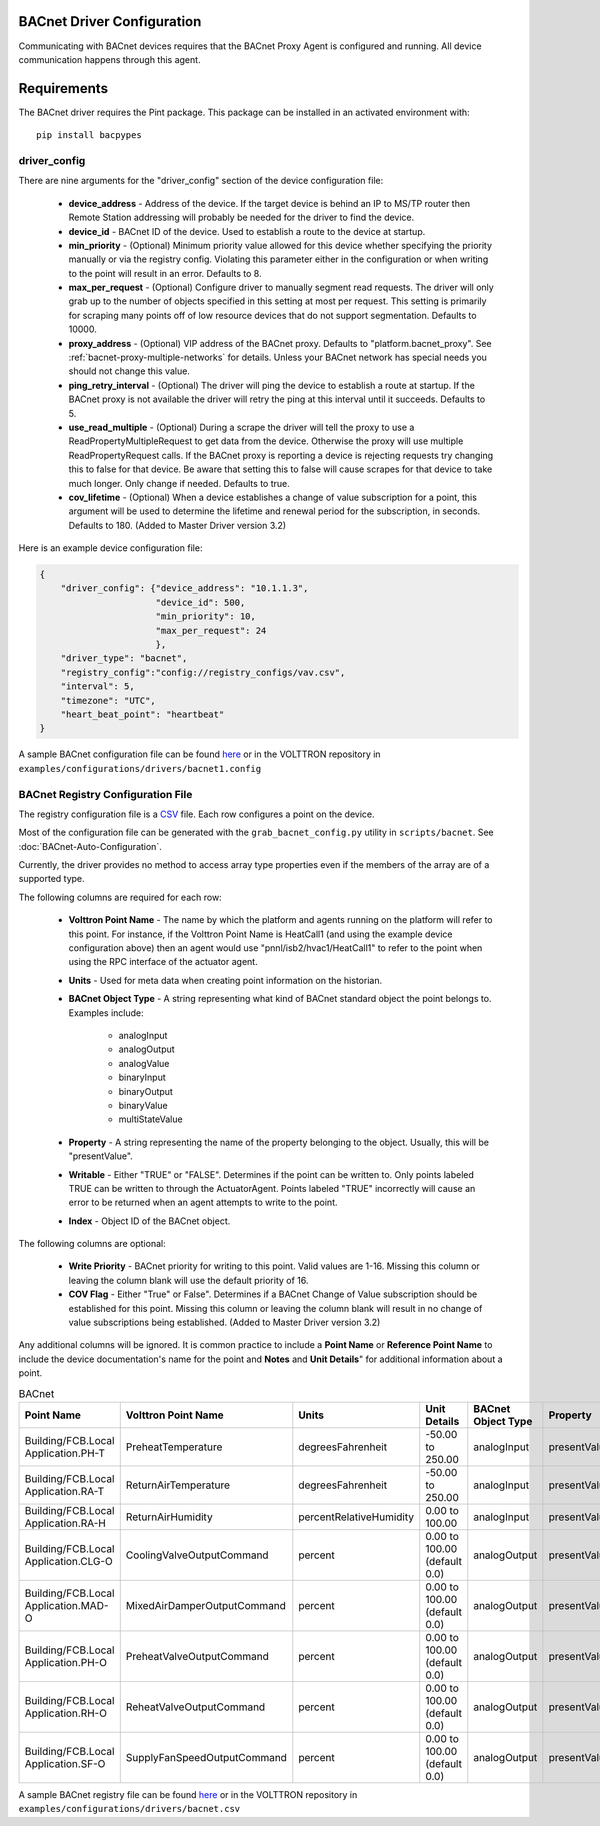 .. _BACnet-Driver:

BACnet Driver Configuration
---------------------------
Communicating with BACnet devices requires that the BACnet Proxy Agent is configured and running. All device communication happens through this agent.

Requirements
------------
The BACnet driver requires the Pint package. This package can be installed in an
activated environment with:

::

    pip install bacpypes

driver_config
*************

There are nine arguments for the "driver_config" section of the device configuration file:

    - **device_address** - Address of the device. If the target device is behind an IP to MS/TP router then Remote Station addressing will probably be needed for the driver to find the device.
    - **device_id** - BACnet ID of the device. Used to establish a route to the device at startup.
    - **min_priority** - (Optional) Minimum priority value allowed for this device whether specifying the priority manually or via the registry config. Violating this parameter either in the configuration or when writing to the point will result in an error. Defaults to 8.
    - **max_per_request** - (Optional) Configure driver to manually segment read requests. The driver will only grab up to the number of objects specified in this setting at most per request. This setting is primarily for scraping many points off of low resource devices that do not support segmentation. Defaults to 10000.
    - **proxy_address** - (Optional) VIP address of the BACnet proxy. Defaults to "platform.bacnet_proxy". See :ref:`bacnet-proxy-multiple-networks` for details. Unless your BACnet network has special needs you should not change this value.
    - **ping_retry_interval** - (Optional) The driver will ping the device to establish a route at startup. If the BACnet proxy is not available the driver will retry the ping at this interval until it succeeds. Defaults to 5.
    - **use_read_multiple** - (Optional) During a scrape the driver will tell the proxy to use a ReadPropertyMultipleRequest to get data from the device. Otherwise the proxy will use multiple ReadPropertyRequest calls. If the BACnet proxy is reporting a device is rejecting requests try changing this to false for that device. Be aware that setting this to false will cause scrapes for that device to take much longer. Only change if needed. Defaults to true.
    - **cov_lifetime** - (Optional) When a device establishes a change of value subscription for a point, this argument will be used to determine the lifetime and renewal period for the subscription, in seconds. Defaults to 180. (Added to Master Driver version 3.2)

Here is an example device configuration file:

.. code-block:: json

    {
        "driver_config": {"device_address": "10.1.1.3",
                          "device_id": 500,
                          "min_priority": 10,
                          "max_per_request": 24
                          },
        "driver_type": "bacnet",
        "registry_config":"config://registry_configs/vav.csv",
        "interval": 5,
        "timezone": "UTC",
        "heart_beat_point": "heartbeat"
    }

A sample BACnet configuration file can be found `here <https://raw.githubusercontent.com/VOLTTRON/volttron/c57569bd9e71eb32afefe8687201d674651913ed/examples/configurations/drivers/bacnet1.config>`_ or
in the VOLTTRON repository in ``examples/configurations/drivers/bacnet1.config``

.. _BACnet-Registry-Configuration-File:

BACnet Registry Configuration File
**********************************

The registry configuration file is a `CSV <https://en.wikipedia.org/wiki/Comma-separated_values>`_ file. Each row configures a point on the device.

Most of the configuration file can be generated with the ``grab_bacnet_config.py`` utility in ``scripts/bacnet``. See :doc:`BACnet-Auto-Configuration`.

Currently, the driver provides no method to access array type properties even if the members of the array are of a supported type.

The following columns are required for each row:

    - **Volttron Point Name** - The name by which the platform and agents running on the platform will refer to this point. For instance, if the Volttron Point Name is HeatCall1 (and using the example device configuration above) then an agent would use "pnnl/isb2/hvac1/HeatCall1" to refer to the point when using the RPC interface of the actuator agent.
    - **Units** - Used for meta data when creating point information on the historian.
    - **BACnet Object Type** - A string representing what kind of BACnet standard object the point belongs to. Examples include:

        * analogInput
        * analogOutput
        * analogValue
        * binaryInput
        * binaryOutput
        * binaryValue
        * multiStateValue

    - **Property** - A string representing the name of the property belonging to the object. Usually, this will be "presentValue".
    - **Writable** - Either "TRUE" or "FALSE". Determines if the point can be written to. Only points labeled TRUE can be written to through the ActuatorAgent. Points labeled "TRUE" incorrectly will cause an error to be returned when an agent attempts to write to the point.
    - **Index** - Object ID of the BACnet object.

The following columns are optional:

    - **Write Priority** - BACnet priority for writing to this point. Valid values are 1-16. Missing this column or leaving the column blank will use the default priority of 16.
    - **COV Flag** - Either "True" or False". Determines if a BACnet Change of Value subscription should be established for this point.  Missing this column or leaving the column blank will result in no change of value subscriptions being established. (Added to Master Driver version 3.2)

Any additional columns will be ignored. It is common practice to include a **Point Name** or **Reference Point Name** to include the device documentation's name for the point and **Notes** and **Unit Details**" for additional information about a point.

.. csv-table:: BACnet
        :header: Point Name,Volttron Point Name,Units,Unit Details,BACnet Object Type,Property,Writable,Index,Notes

        Building/FCB.Local Application.PH-T,PreheatTemperature,degreesFahrenheit,-50.00 to 250.00,analogInput,presentValue,FALSE,3000119,Resolution: 0.1
        Building/FCB.Local Application.RA-T,ReturnAirTemperature,degreesFahrenheit,-50.00 to 250.00,analogInput,presentValue,FALSE,3000120,Resolution: 0.1
        Building/FCB.Local Application.RA-H,ReturnAirHumidity,percentRelativeHumidity,0.00 to 100.00,analogInput,presentValue,FALSE,3000124,Resolution: 0.1
        Building/FCB.Local Application.CLG-O,CoolingValveOutputCommand,percent,0.00 to 100.00 (default 0.0),analogOutput,presentValue,TRUE,3000107,Resolution: 0.1
        Building/FCB.Local Application.MAD-O,MixedAirDamperOutputCommand,percent,0.00 to 100.00 (default 0.0),analogOutput,presentValue,TRUE,3000110,Resolution: 0.1
        Building/FCB.Local Application.PH-O,PreheatValveOutputCommand,percent,0.00 to 100.00 (default 0.0),analogOutput,presentValue,TRUE,3000111,Resolution: 0.1
        Building/FCB.Local Application.RH-O,ReheatValveOutputCommand,percent,0.00 to 100.00 (default 0.0),analogOutput,presentValue,TRUE,3000112,Resolution: 0.1
        Building/FCB.Local Application.SF-O,SupplyFanSpeedOutputCommand,percent,0.00 to 100.00 (default 0.0),analogOutput,presentValue,TRUE,3000113,Resolution: 0.1


A sample BACnet registry file can be found `here <https://raw.githubusercontent.com/VOLTTRON/volttron/c57569bd9e71eb32afefe8687201d674651913ed/examples/configurations/drivers/bacnet.csv>`_ or
in the VOLTTRON repository in ``examples/configurations/drivers/bacnet.csv``
